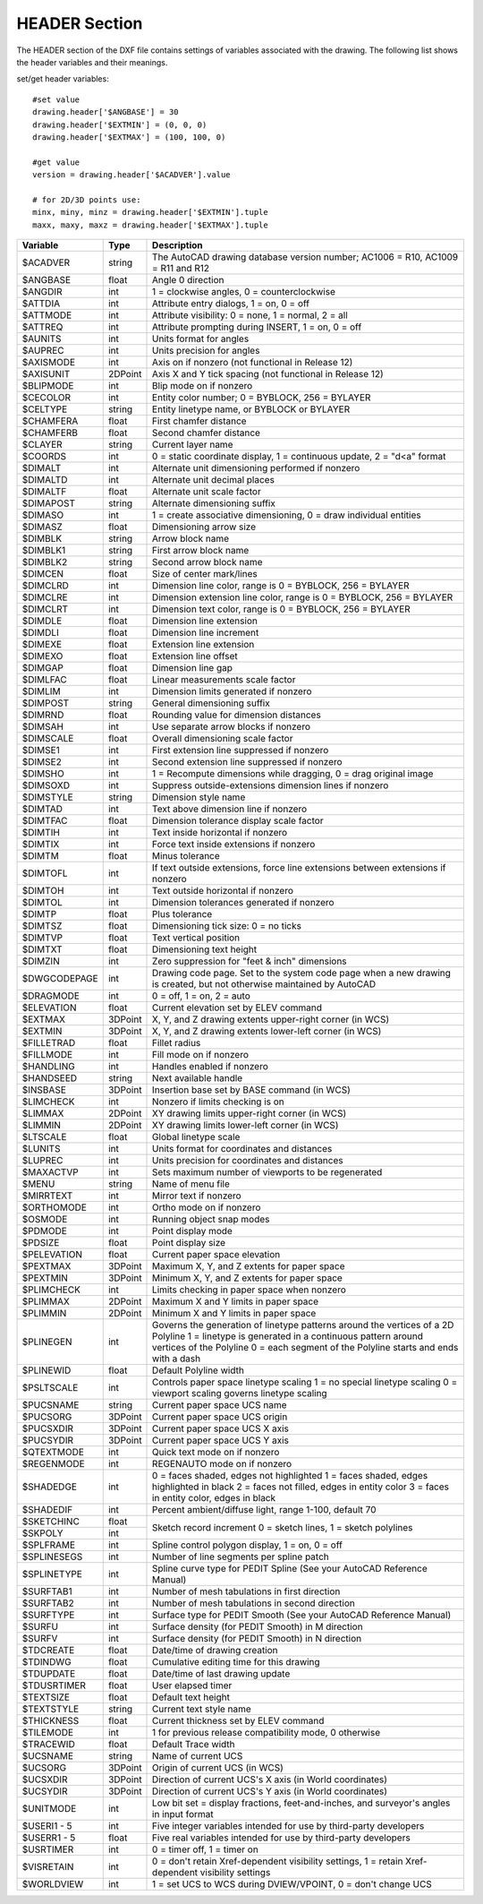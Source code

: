 .. _HEADER:

HEADER Section
==============

The HEADER section of the DXF file contains settings of variables
associated with the drawing. The following list shows the header
variables and their meanings.

set/get header variables::

    #set value
    drawing.header['$ANGBASE'] = 30
    drawing.header['$EXTMIN'] = (0, 0, 0)
    drawing.header['$EXTMAX'] = (100, 100, 0)

    #get value
    version = drawing.header['$ACADVER'].value

    # for 2D/3D points use:
    minx, miny, minz = drawing.header['$EXTMIN'].tuple
    maxx, maxy, maxz = drawing.header['$EXTMAX'].tuple

+----------------+--------+-------------------------------------+
| Variable       | Type   | Description                         |
+================+========+=====================================+
| $ACADVER       | string | The AutoCAD drawing database        |
|                |        | version number; AC1006 = R10,       |
|                |        | AC1009 = R11 and R12                |
+----------------+--------+-------------------------------------+
| $ANGBASE       | float  | Angle 0 direction                   |
+----------------+--------+-------------------------------------+
| $ANGDIR        | int    | 1 = clockwise angles, 0 =           |
|                |        | counterclockwise                    |
+----------------+--------+-------------------------------------+
| $ATTDIA        | int    | Attribute entry dialogs, 1 = on,    |
|                |        | 0 = off                             |
+----------------+--------+-------------------------------------+
| $ATTMODE       | int    | Attribute visibility: 0 = none,     |
|                |        | 1 = normal, 2 = all                 |
+----------------+--------+-------------------------------------+
| $ATTREQ        | int    | Attribute prompting during INSERT,  |
|                |        | 1 = on, 0 = off                     |
+----------------+--------+-------------------------------------+
| $AUNITS        | int    | Units format for angles             |
+----------------+--------+-------------------------------------+
| $AUPREC        | int    | Units precision for angles          |
+----------------+--------+-------------------------------------+
| $AXISMODE      | int    | Axis on if nonzero (not functional  |
|                |        | in Release 12)                      |
+----------------+--------+-------------------------------------+
| $AXISUNIT      | 2DPoint| Axis X and Y tick spacing           |
|                |        | (not functional in Release 12)      |
+----------------+--------+-------------------------------------+
| $BLIPMODE      | int    | Blip mode on if nonzero             |
+----------------+--------+-------------------------------------+
| $CECOLOR       | int    | Entity color number; 0 = BYBLOCK,   |
|                |        | 256 = BYLAYER                       |
+----------------+--------+-------------------------------------+
| $CELTYPE       | string | Entity linetype name, or BYBLOCK    |
|                |        | or BYLAYER                          |
+----------------+--------+-------------------------------------+
| $CHAMFERA      | float  | First chamfer distance              |
+----------------+--------+-------------------------------------+
| $CHAMFERB      | float  | Second chamfer distance             |
+----------------+--------+-------------------------------------+
| $CLAYER        | string | Current layer name                  |
+----------------+--------+-------------------------------------+
| $COORDS        | int    | 0 = static coordinate display,      |
|                |        | 1 = continuous update, 2 = "d<a"    |
|                |        | format                              |
+----------------+--------+-------------------------------------+
| $DIMALT        | int    | Alternate unit dimensioning         |
|                |        | performed if nonzero                |
+----------------+--------+-------------------------------------+
| $DIMALTD       | int    | Alternate unit decimal places       |
+----------------+--------+-------------------------------------+
| $DIMALTF       | float  | Alternate unit scale factor         |
+----------------+--------+-------------------------------------+
| $DIMAPOST      | string | Alternate dimensioning suffix       |
+----------------+--------+-------------------------------------+
| $DIMASO        | int    | 1 = create associative dimensioning,|
|                |        | 0 = draw individual entities        |
+----------------+--------+-------------------------------------+
| $DIMASZ        | float  | Dimensioning arrow size             |
+----------------+--------+-------------------------------------+
| $DIMBLK        | string | Arrow block name                    |
+----------------+--------+-------------------------------------+
| $DIMBLK1       | string | First arrow block name              |
+----------------+--------+-------------------------------------+
| $DIMBLK2       | string | Second arrow block name             |
+----------------+--------+-------------------------------------+
| $DIMCEN        | float  | Size of center mark/lines           |
+----------------+--------+-------------------------------------+
| $DIMCLRD       | int    | Dimension line color, range is      |
|                |        | 0 = BYBLOCK, 256 = BYLAYER          |
+----------------+--------+-------------------------------------+
| $DIMCLRE       | int    | Dimension extension line color,     |
|                |        | range is 0 = BYBLOCK, 256 = BYLAYER |
+----------------+--------+-------------------------------------+
| $DIMCLRT       | int    | Dimension text color, range is      |
|                |        | 0 = BYBLOCK, 256 = BYLAYER          |
+----------------+--------+-------------------------------------+
| $DIMDLE        | float  | Dimension line extension            |
+----------------+--------+-------------------------------------+
| $DIMDLI        | float  | Dimension line increment            |
+----------------+--------+-------------------------------------+
| $DIMEXE        | float  | Extension line extension            |
+----------------+--------+-------------------------------------+
| $DIMEXO        | float  | Extension line offset               |
+----------------+--------+-------------------------------------+
| $DIMGAP        | float  | Dimension line gap                  |
+----------------+--------+-------------------------------------+
| $DIMLFAC       | float  | Linear measurements scale factor    |
+----------------+--------+-------------------------------------+
| $DIMLIM        | int    | Dimension limits generated if       |
|                |        | nonzero                             |
+----------------+--------+-------------------------------------+
| $DIMPOST       | string | General dimensioning suffix         |
+----------------+--------+-------------------------------------+
| $DIMRND        | float  | Rounding value for dimension        |
|                |        | distances                           |
+----------------+--------+-------------------------------------+
| $DIMSAH        | int    | Use separate arrow blocks if nonzero|
+----------------+--------+-------------------------------------+
| $DIMSCALE      | float  | Overall dimensioning scale factor   |
+----------------+--------+-------------------------------------+
| $DIMSE1        | int    | First extension line suppressed     |
|                |        | if nonzero                          |
+----------------+--------+-------------------------------------+
| $DIMSE2        | int    | Second extension line suppressed    |
|                |        | if nonzero                          |
+----------------+--------+-------------------------------------+
| $DIMSHO        | int    | 1 = Recompute dimensions while      |
|                |        | dragging, 0 = drag original image   |
+----------------+--------+-------------------------------------+
| $DIMSOXD       | int    | Suppress outside-extensions         |
|                |        | dimension lines if nonzero          |
+----------------+--------+-------------------------------------+
| $DIMSTYLE      | string | Dimension style name                |
+----------------+--------+-------------------------------------+
| $DIMTAD        | int    | Text above dimension line if nonzero|
+----------------+--------+-------------------------------------+
| $DIMTFAC       | float  | Dimension tolerance display scale   |
|                |        | factor                              |
+----------------+--------+-------------------------------------+
| $DIMTIH        | int    | Text inside horizontal if nonzero   |
+----------------+--------+-------------------------------------+
| $DIMTIX        | int    | Force text inside extensions if     |
|                |        | nonzero                             |
+----------------+--------+-------------------------------------+
| $DIMTM         | float  | Minus tolerance                     |
+----------------+--------+-------------------------------------+
| $DIMTOFL       | int    | If text outside extensions, force   |
|                |        | line extensions between extensions  |
|                |        | if nonzero                          |
+----------------+--------+-------------------------------------+
| $DIMTOH        | int    | Text outside horizontal if nonzero  |
+----------------+--------+-------------------------------------+
| $DIMTOL        | int    | Dimension tolerances generated if   |
|                |        | nonzero                             |
+----------------+--------+-------------------------------------+
| $DIMTP         | float  | Plus tolerance                      |
+----------------+--------+-------------------------------------+
| $DIMTSZ        | float  | Dimensioning tick size: 0 = no ticks|
+----------------+--------+-------------------------------------+
| $DIMTVP        | float  | Text vertical position              |
+----------------+--------+-------------------------------------+
| $DIMTXT        | float  | Dimensioning text height            |
+----------------+--------+-------------------------------------+
| $DIMZIN        | int    | Zero suppression for "feet & inch"  |
|                |        | dimensions                          |
+----------------+--------+-------------------------------------+
| $DWGCODEPAGE   | int    | Drawing code page. Set to the       |
|                |        | system code page when a new drawing |
|                |        | is created, but not otherwise       |
|                |        | maintained by AutoCAD               |
+----------------+--------+-------------------------------------+
| $DRAGMODE      | int    | 0 = off, 1 = on, 2 = auto           |
+----------------+--------+-------------------------------------+
| $ELEVATION     | float  | Current elevation set by ELEV       |
|                |        | command                             |
+----------------+--------+-------------------------------------+
| $EXTMAX        | 3DPoint| X, Y, and Z drawing extents         |
|                |        | upper-right corner (in WCS)         |
+----------------+--------+-------------------------------------+
| $EXTMIN        | 3DPoint| X, Y, and Z drawing extents         |
|                |        | lower-left corner (in WCS)          |
+----------------+--------+-------------------------------------+
| $FILLETRAD     | float  | Fillet radius                       |
+----------------+--------+-------------------------------------+
| $FILLMODE      | int    | Fill mode on if nonzero             |
+----------------+--------+-------------------------------------+
| $HANDLING      | int    | Handles enabled if nonzero          |
+----------------+--------+-------------------------------------+
| $HANDSEED      | string | Next available handle               |
+----------------+--------+-------------------------------------+
| $INSBASE       | 3DPoint| Insertion base set by BASE command  |
|                |        | (in WCS)                            |
+----------------+--------+-------------------------------------+
| $LIMCHECK      | int    | Nonzero if limits checking is on    |
+----------------+--------+-------------------------------------+
| $LIMMAX        | 2DPoint| XY drawing limits upper-right       |
|                |        | corner (in WCS)                     |
+----------------+--------+-------------------------------------+
| $LIMMIN        | 2DPoint| XY drawing limits lower-left        |
|                |        | corner (in WCS)                     |
+----------------+--------+-------------------------------------+
| $LTSCALE       | float  | Global linetype scale               |
+----------------+--------+-------------------------------------+
| $LUNITS        | int    | Units format for coordinates and    |
|                |        | distances                           |
+----------------+--------+-------------------------------------+
| $LUPREC        | int    | Units precision for coordinates     |
|                |        | and distances                       |
+----------------+--------+-------------------------------------+
| $MAXACTVP      | int    | Sets maximum number of viewports to |
|                |        | be regenerated                      |
+----------------+--------+-------------------------------------+
| $MENU          | string | Name of menu file                   |
+----------------+--------+-------------------------------------+
| $MIRRTEXT      | int    | Mirror text if nonzero              |
+----------------+--------+-------------------------------------+
| $ORTHOMODE     | int    | Ortho mode on if nonzero            |
+----------------+--------+-------------------------------------+
| $OSMODE        | int    | Running object snap modes           |
+----------------+--------+-------------------------------------+
| $PDMODE        | int    | Point display mode                  |
+----------------+--------+-------------------------------------+
| $PDSIZE        | float  | Point display size                  |
+----------------+--------+-------------------------------------+
| $PELEVATION    | float  | Current paper space elevation       |
+----------------+--------+-------------------------------------+
| $PEXTMAX       | 3DPoint| Maximum X, Y, and Z extents for     |
|                |        | paper space                         |
+----------------+--------+-------------------------------------+
| $PEXTMIN       | 3DPoint| Minimum X, Y, and Z extents for     |
|                |        | paper space                         |
+----------------+--------+-------------------------------------+
| $PLIMCHECK     | int    | Limits checking in paper space      |
|                |        | when nonzero                        |
+----------------+--------+-------------------------------------+
| $PLIMMAX       | 2DPoint| Maximum X and Y limits in paper     |
|                |        | space                               |
+----------------+--------+-------------------------------------+
| $PLIMMIN       | 2DPoint| Minimum X and Y limits in paper     |
|                |        | space                               |
+----------------+--------+-------------------------------------+
| $PLINEGEN      | int    | Governs the generation of linetype  |
|                |        | patterns around the vertices        |
|                |        | of a 2D Polyline                    |
|                |        | 1 = linetype is generated in        |
|                |        | a continuous pattern around         |
|                |        | vertices of the Polyline            |
|                |        | 0 = each segment of the Polyline    |
|                |        | starts and ends with a dash         |
+----------------+--------+-------------------------------------+
| $PLINEWID      | float  | Default Polyline width              |
+----------------+--------+-------------------------------------+
| $PSLTSCALE     | int    | Controls paper space linetype       |
|                |        | scaling                             |
|                |        | 1 = no special linetype scaling     |
|                |        | 0 = viewport scaling governs        |
|                |        | linetype scaling                    |
+----------------+--------+-------------------------------------+
| $PUCSNAME      | string | Current paper space UCS name        |
+----------------+--------+-------------------------------------+
| $PUCSORG       | 3DPoint| Current paper space UCS origin      |
|                |        |                                     |
+----------------+--------+-------------------------------------+
| $PUCSXDIR      | 3DPoint| Current paper space UCS X axis      |
|                |        |                                     |
+----------------+--------+-------------------------------------+
| $PUCSYDIR      | 3DPoint| Current paper space UCS Y axis      |
|                |        |                                     |
+----------------+--------+-------------------------------------+
| $QTEXTMODE     | int    | Quick text mode on if nonzero       |
+----------------+--------+-------------------------------------+
| $REGENMODE     | int    | REGENAUTO mode on if nonzero        |
+----------------+--------+-------------------------------------+
| $SHADEDGE      | int    | 0 = faces shaded, edges not         |
|                |        | highlighted                         |
|                |        | 1 = faces shaded, edges highlighted |
|                |        | in black                            |
|                |        | 2 = faces not filled, edges in      |
|                |        | entity color                        |
|                |        | 3 = faces in entity color,          |
|                |        | edges in black                      |
+----------------+--------+-------------------------------------+
| $SHADEDIF      | int    | Percent ambient/diffuse light,      |
|                |        | range 1-100, default 70             |
+----------------+--------+-------------------------------------+
| $SKETCHINC     | float  | Sketch record increment             |
+----------------+--------+ 0 = sketch lines, 1 = sketch        |
| $SKPOLY        | int    | polylines                           |
+----------------+--------+-------------------------------------+
| $SPLFRAME      | int    | Spline control polygon display,     |
|                |        | 1 = on, 0 = off                     |
+----------------+--------+-------------------------------------+
| $SPLINESEGS    | int    | Number of line segments per spline  |
|                |        | patch                               |
+----------------+--------+-------------------------------------+
| $SPLINETYPE    | int    | Spline curve type for PEDIT Spline  |
|                |        | (See your AutoCAD Reference Manual) |
+----------------+--------+-------------------------------------+
| $SURFTAB1      | int    | Number of mesh tabulations in first |
|                |        | direction                           |
+----------------+--------+-------------------------------------+
| $SURFTAB2      | int    | Number of mesh tabulations in       |
|                |        | second direction                    |
+----------------+--------+-------------------------------------+
| $SURFTYPE      | int    | Surface type for PEDIT Smooth       |
|                |        | (See your AutoCAD Reference Manual) |
+----------------+--------+-------------------------------------+
| $SURFU         | int    | Surface density (for PEDIT Smooth)  |
|                |        | in M direction                      |
+----------------+--------+-------------------------------------+
| $SURFV         | int    | Surface density (for PEDIT Smooth)  |
|                |        | in N direction                      |
+----------------+--------+-------------------------------------+
| $TDCREATE      | float  | Date/time of drawing creation       |
+----------------+--------+-------------------------------------+
| $TDINDWG       | float  | Cumulative editing time for         |
|                |        | this drawing                        |
+----------------+--------+-------------------------------------+
| $TDUPDATE      | float  | Date/time of last drawing update    |
+----------------+--------+-------------------------------------+
| $TDUSRTIMER    | float  | User elapsed timer                  |
+----------------+--------+-------------------------------------+
| $TEXTSIZE      | float  | Default text height                 |
+----------------+--------+-------------------------------------+
| $TEXTSTYLE     | string | Current text style name             |
+----------------+--------+-------------------------------------+
| $THICKNESS     | float  | Current thickness set by ELEV       |
|                |        | command                             |
+----------------+--------+-------------------------------------+
| $TILEMODE      | int    | 1 for previous release              |
|                |        | compatibility mode, 0 otherwise     |
+----------------+--------+-------------------------------------+
| $TRACEWID      | float  | Default Trace width                 |
+----------------+--------+-------------------------------------+
| $UCSNAME       | string | Name of current UCS                 |
+----------------+--------+-------------------------------------+
| $UCSORG        | 3DPoint| Origin of current UCS (in WCS)      |
|                |        |                                     |
+----------------+--------+-------------------------------------+
| $UCSXDIR       | 3DPoint| Direction of current UCS's X axis   |
|                |        | (in World coordinates)              |
+----------------+--------+-------------------------------------+
| $UCSYDIR       | 3DPoint| Direction of current UCS's Y axis   |
|                |        | (in World coordinates)              |
+----------------+--------+-------------------------------------+
| $UNITMODE      | int    | Low bit set = display fractions,    |
|                |        | feet-and-inches, and surveyor's     |
|                |        | angles in input format              |
+----------------+--------+-------------------------------------+
| $USERI1 - 5    | int    | Five integer variables intended     |
|                |        | for use by third-party developers   |
+----------------+--------+-------------------------------------+
| $USERR1 - 5    | float  | Five real variables intended        |
|                |        | for use by third-party developers   |
+----------------+--------+-------------------------------------+
| $USRTIMER      | int    | 0 = timer off, 1 = timer on         |
+----------------+--------+-------------------------------------+
| $VISRETAIN     | int    | 0 = don't retain Xref-dependent     |
|                |        | visibility settings, 1 = retain     |
|                |        | Xref-dependent visibility settings  |
+----------------+--------+-------------------------------------+
| $WORLDVIEW     | int    | 1 = set UCS to WCS during           |
|                |        | DVIEW/VPOINT, 0 = don't change UCS  |
+----------------+--------+-------------------------------------+
